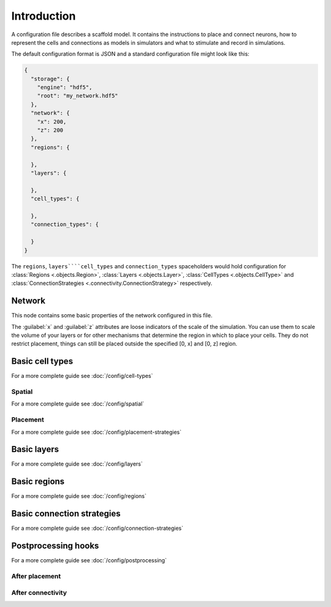 ############
Introduction
############

A configuration file describes a scaffold model. It contains the instructions to place and
connect neurons, how to represent the cells and connections as models in simulators and
what to stimulate and record in simulations.

The default configuration format is JSON and a standard configuration file might look like
this:

.. code-block:: json

  {
    "storage": {
      "engine": "hdf5",
      "root": "my_network.hdf5"
    },
    "network": {
      "x": 200,
      "z": 200
    },
    "regions": {

    },
    "layers": {

    },
    "cell_types": {

    },
    "connection_types": {

    }
  }

The ``regions``, ``layers````cell_types`` and ``connection_types`` spaceholders would hold
configuration for :class:`Regions <.objects.Region>`, :class:`Layers <.objects.Layer>`,
:class:`CellTypes <.objects.CellType>` and :class:`ConnectionStrategies
<.connectivity.ConnectionStrategy>` respectively.

Network
#######

This node contains some basic properties of the network configured in this file.

The :guilabel:`x` and :guilabel:`z` attributes are loose indicators of the scale of the
simulation. You can use them to scale the volume of your layers or for other mechanisms
that determine the region in which to place your cells. They do not restrict placement,
things can still be placed outside the specified [0, x] and [0, z] region.

Basic cell types
################

For a more complete guide see :doc:`/config/cell-types`

Spatial
-------

For a more complete guide see :doc:`/config/spatial`

Placement
---------

For a more complete guide see :doc:`/config/placement-strategies`

Basic layers
############

For a more complete guide see :doc:`/config/layers`

Basic regions
#############

For a more complete guide see :doc:`/config/regions`

Basic connection strategies
###########################

For a more complete guide see :doc:`/config/connection-strategies`

Postprocessing hooks
####################

For a more complete guide see :doc:`/config/postprocessing`

After placement
---------------

After connectivity
------------------

